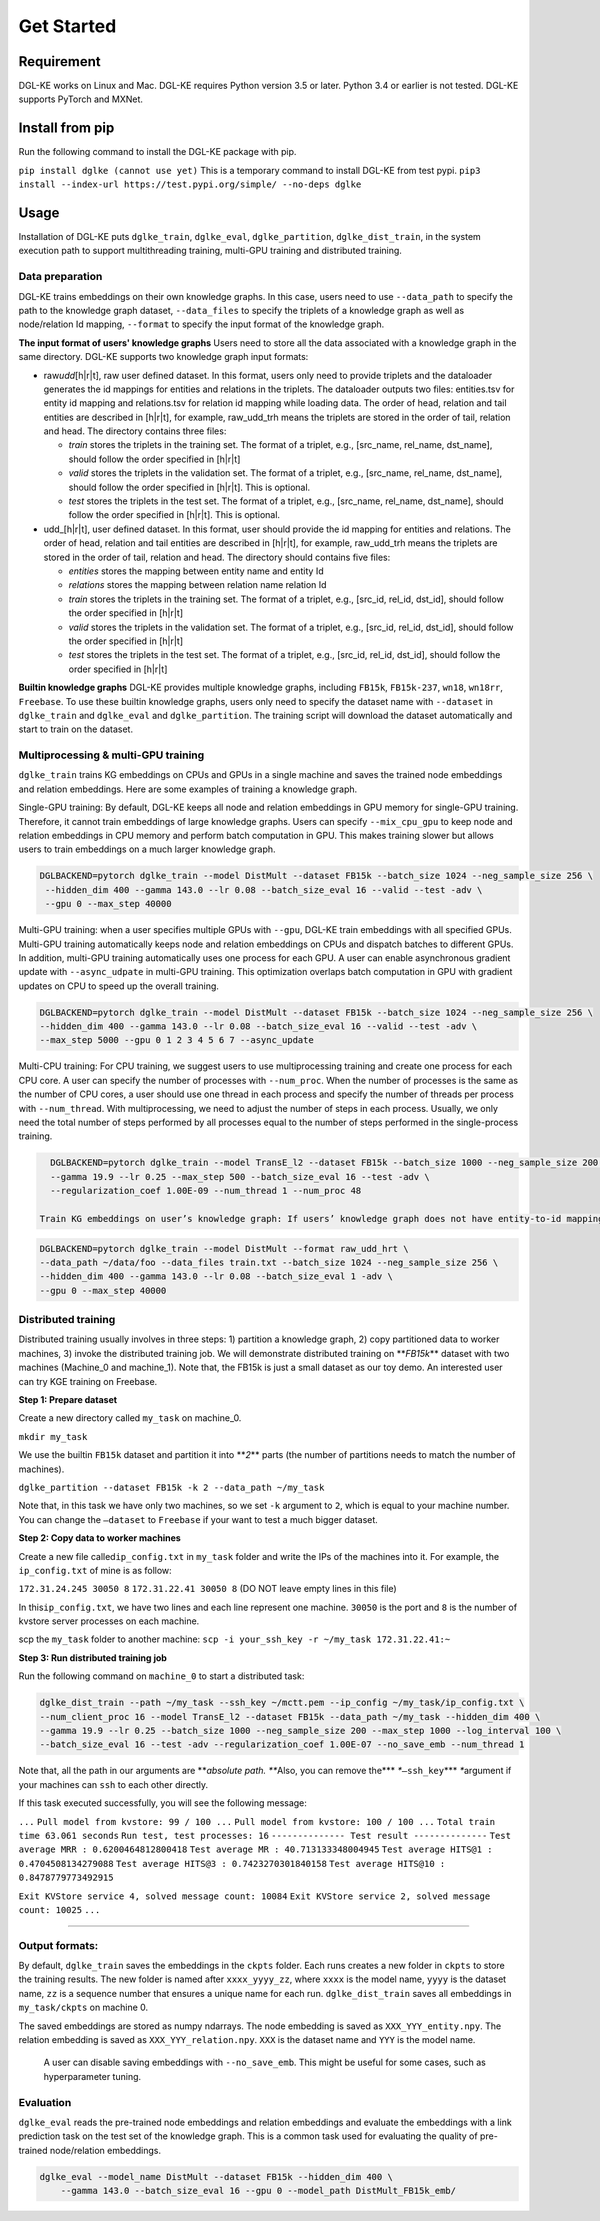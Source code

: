 
Get Started
==========

Requirement
-----------

DGL-KE works on Linux and Mac. DGL-KE requires Python version 3.5 or later. Python 3.4 or earlier is not tested. DGL-KE supports PyTorch and MXNet.

Install from pip
----------------

Run the following command to install the DGL-KE package with pip.

``pip install dglke (cannot use yet)``
This is a temporary command to install DGL-KE from test pypi.
``pip3 install --index-url https://test.pypi.org/simple/ --no-deps dglke``

Usage
-----

Installation of DGL-KE puts ``dglke_train``\ , ``dglke_eval``\ , ``dglke_partition``\ , ``dglke_dist_train``\ ,  in the system execution path to support multithreading training, multi-GPU training and distributed training.

Data preparation
^^^^^^^^^^^^^^^^

DGL-KE trains embeddings on their own knowledge graphs. In this case, users need to use ``--data_path`` to specify the path to the knowledge graph dataset, ``--data_files`` to specify the triplets of a knowledge graph as well as node/relation Id mapping, ``--format`` to specify the input format of the knowledge graph.

**The input format of users' knowledge graphs**
Users need to store all the data associated with a knowledge graph in the same directory. DGL-KE supports two knowledge graph input formats:


* 
  raw\ *udd*\ [h|r|t], raw user defined dataset. In this format, users only need to provide triplets and the dataloader generates the id mappings for entities and relations in the triplets. The dataloader outputs two files: entities.tsv for entity id mapping and relations.tsv for relation id mapping while loading data. The order of head, relation and tail entities are described in [h|r|t], for example, raw_udd_trh means the triplets are stored in the order of tail, relation and head. The directory contains three files:


  * *train* stores the triplets in the training set. The format of a triplet, e.g., [src_name, rel_name, dst_name], should follow the order specified in [h|r|t]
  * *valid* stores the triplets in the validation set. The format of a triplet, e.g., [src_name, rel_name, dst_name], should follow the order specified in [h|r|t]. This is optional.
  * *test* stores the triplets in the test set. The format of a triplet, e.g., [src_name, rel_name, dst_name], should follow the order specified in [h|r|t]. This is optional.

* 
  udd_[h|r|t], user defined dataset. In this format, user should provide the id mapping for entities and relations. The order of head, relation and tail entities are described in [h|r|t], for example, raw_udd_trh means the triplets are stored in the order of tail, relation and head. The directory should contains five files:


  * *entities* stores the mapping between entity name and entity Id
  * *relations* stores the mapping between relation name relation Id
  * *train* stores the triplets in the training set. The format of a triplet, e.g., [src_id, rel_id, dst_id], should follow the order specified in [h|r|t]
  * *valid* stores the triplets in the validation set. The format of a triplet, e.g., [src_id, rel_id, dst_id], should follow the order specified in [h|r|t]
  * *test* stores the triplets in the test set. The format of a triplet, e.g., [src_id, rel_id, dst_id], should follow the order specified in [h|r|t]

**Builtin knowledge graphs**
DGL-KE provides multiple knowledge graphs, including ``FB15k``\ , ``FB15k-237``\ , ``wn18``\ , ``wn18rr``\ , ``Freebase``. To use these builtin knowledge graphs, users only need to specify the dataset name with ``--dataset`` in ``dglke_train`` and ``dglke_eval`` and ``dglke_partition``. The training script will download the dataset automatically and start to train on the dataset.

Multiprocessing & multi-GPU training
^^^^^^^^^^^^^^^^^^^^^^^^^^^^^^^^^^^^

``dglke_train`` trains KG embeddings on CPUs and GPUs in a single machine and saves the trained node embeddings and relation embeddings. Here are some examples of training a knowledge graph.

Single-GPU training: By default, DGL-KE keeps all node and relation embeddings in GPU memory for single-GPU training. Therefore, it cannot train embeddings of large knowledge graphs. Users can specify ``--mix_cpu_gpu`` to keep node and relation embeddings in CPU memory and perform batch computation in GPU. This makes training slower but allows users to train embeddings on a much larger knowledge graph. 

.. code-block::

   DGLBACKEND=pytorch dglke_train --model DistMult --dataset FB15k --batch_size 1024 --neg_sample_size 256 \
    --hidden_dim 400 --gamma 143.0 --lr 0.08 --batch_size_eval 16 --valid --test -adv \
    --gpu 0 --max_step 40000

Multi-GPU training: when a user specifies multiple GPUs with ``--gpu``\ , DGL-KE train embeddings with all specified GPUs. Multi-GPU training automatically keeps node and relation embeddings on CPUs and dispatch batches to different GPUs. In addition, multi-GPU training automatically uses one process for each GPU.  A user can enable asynchronous gradient update with ``--async_udpate`` in multi-GPU training. This optimization overlaps batch computation in GPU with gradient updates on CPU to speed up the overall training.

.. code-block::

   DGLBACKEND=pytorch dglke_train --model DistMult --dataset FB15k --batch_size 1024 --neg_sample_size 256 \
   --hidden_dim 400 --gamma 143.0 --lr 0.08 --batch_size_eval 16 --valid --test -adv \
   --max_step 5000 --gpu 0 1 2 3 4 5 6 7 --async_update

Multi-CPU training: For CPU training, we suggest users to use multiprocessing training and create one process for each CPU core. A user can specify the number of processes with ``--num_proc``. When the number of processes is the same as the number of CPU cores, a user should use one thread in each process and specify the number of threads per process with ``--num_thread``. With multiprocessing, we need to adjust the number of steps in each process. Usually, we only need the total number of steps performed by all processes equal to the number of steps performed in the single-process training.

.. code-block::

   DGLBACKEND=pytorch dglke_train --model TransE_l2 --dataset FB15k --batch_size 1000 --neg_sample_size 200 --hidden_dim 400 \
   --gamma 19.9 --lr 0.25 --max_step 500 --batch_size_eval 16 --test -adv \
   --regularization_coef 1.00E-09 --num_thread 1 --num_proc 48

 Train KG embeddings on user’s knowledge graph: If users’ knowledge graph does not have entity-to-id mapping or relation-to-id mapping, a user needs to use ``raw_udd_{urt}`` format and provides the files for the training set, validation set and test set. The files for validation set and test set are optional. Suppose we have a knowledge graph stored in the folder ``~/data/foo`` and the training set is stored in ``train.txt``. We use ``--data_path`` to specify the folder where training set is stored and use ``--data_files`` to specify the files for training set, validation set and test set. When loading the knowledge graph, DGL-KE saves the id mapping in ``~/data/foo``.

.. code-block::

   DGLBACKEND=pytorch dglke_train --model DistMult --format raw_udd_hrt \
   --data_path ~/data/foo --data_files train.txt --batch_size 1024 --neg_sample_size 256 \
   --hidden_dim 400 --gamma 143.0 --lr 0.08 --batch_size_eval 1 -adv \
   --gpu 0 --max_step 40000

**Distributed training**
^^^^^^^^^^^^^^^^^^^^^^^^^^^^

Distributed training usually involves in three steps: 1) partition a knowledge graph, 2) copy partitioned data to worker machines, 3) invoke the distributed training job. We will demonstrate distributed training on **\ *FB15k*\ ** dataset with two machines (Machine_0 and machine_1). Note that, the FB15k is just a small dataset as our toy demo. An interested user can try KGE training on Freebase.

**Step 1: Prepare dataset**

Create a new directory called ``my_task``  on machine_0.

``mkdir my_task``

We use the builtin ``FB15k`` dataset and partition it into **\ *2*\ ** parts (the number of partitions needs to match the number of machines).

``dglke_partition --dataset FB15k -k 2 --data_path ~/my_task``

Note that, in this task we have only two machines, so we set ``-k`` argument to ``2``\ , which is equal to your machine number. You can change the ``—dataset`` to ``Freebase`` if your want to test a much bigger dataset.

**Step 2: Copy data to worker machines**

Create a new file called\ ``ip_config.txt``  in ``my_task`` folder and write the IPs of the machines into it. For example, the ``ip_config.txt`` of mine is as follow:

``172.31.24.245 30050 8``
``172.31.22.41 30050 8``
(DO NOT leave empty lines in this file)

In this\ ``ip_config.txt``\ , we have two lines and each line represent one machine. ``30050`` is the port and ``8`` is the number of kvstore server processes on each machine.

scp the ``my_task`` folder to another machine:
``scp -i your_ssh_key -r ~/my_task 172.31.22.41:~``

**Step 3: Run distributed training job**

Run the following command on ``machine_0`` to start a distributed task:

.. code-block::

   dglke_dist_train --path ~/my_task --ssh_key ~/mctt.pem --ip_config ~/my_task/ip_config.txt \
   --num_client_proc 16 --model TransE_l2 --dataset FB15k --data_path ~/my_task --hidden_dim 400 \
   --gamma 19.9 --lr 0.25 --batch_size 1000 --neg_sample_size 200 --max_step 1000 --log_interval 100 \
   --batch_size_eval 16 --test -adv --regularization_coef 1.00E-07 --no_save_emb --num_thread 1

Note that, all the path in our arguments are **\ *absolute path. *\ **\ Also, you can remove the\ **\ * *\ **\ ``—ssh_key``\ **\ * *\ **\ argument if your machines can ``ssh`` to each other directly.

If this task executed successfully, you will see the following message:

``...``
``Pull model from kvstore: 99 / 100 ...``
``Pull model from kvstore: 100 / 100 ...``
``Total train time 63.061 seconds``
``Run test, test processes: 16``
``-------------- Test result --------------``
``Test average MRR : 0.6200464812800418``
``Test average MR : 40.713133348004945``
``Test average HITS@1 : 0.4704508134279088``
``Test average HITS@3 : 0.7423270301840158``
``Test average HITS@10 : 0.8478779773492915``

``Exit KVStore service 4, solved message count: 10084``
``Exit KVStore service 2, solved message count: 10025``
``...``

----

Output formats:
^^^^^^^^^^^^^^^

By default, ``dglke_train`` saves the embeddings in the ``ckpts`` folder. Each runs creates a new folder in ``ckpts`` to store the training results. The new folder is named after ``xxxx_yyyy_zz``\ , where ``xxxx`` is the model name, ``yyyy`` is the dataset name, ``zz`` is a sequence number that ensures a unique name for each run. ``dglke_dist_train`` saves all embeddings in ``my_task/ckpts`` on machine 0.

The saved embeddings are stored as numpy ndarrays. The node embedding is saved as ``XXX_YYY_entity.npy``.
The relation embedding is saved as ``XXX_YYY_relation.npy``. ``XXX`` is the dataset name and ``YYY`` is the model name.

 A user can disable saving embeddings with ``--no_save_emb``. This might be useful for some cases, such as hyperparameter tuning.

Evaluation
^^^^^^^^^^

``dglke_eval`` reads the pre-trained node embeddings and relation embeddings and evaluate the embeddings with a link prediction task on the test set of the knowledge graph. This is a common task used for evaluating the quality of pre-trained node/relation embeddings.

.. code-block::

   dglke_eval --model_name DistMult --dataset FB15k --hidden_dim 400 \
       --gamma 143.0 --batch_size_eval 16 --gpu 0 --model_path DistMult_FB15k_emb/
